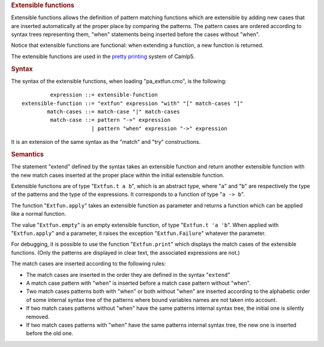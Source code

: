 .. container::
   :name: menu

.. container::
   :name: content

   .. rubric:: Extensible functions
      :name: extensible-functions
      :class: top

   Extensible functions allows the definition of pattern matching
   functions which are extensible by adding new cases that are inserted
   automatically at the proper place by comparing the patterns. The
   pattern cases are ordered according to syntax trees representing
   them, "when" statements being inserted before the cases without
   "when".

   Notice that extensible functions are functional: when extending a
   function, a new function is returned.

   The extensible functions are used in the `pretty
   printing <pretty.html>`__ system of Camlp5.

   .. container::
      :name: tableofcontents

   .. rubric:: Syntax
      :name: syntax

   The syntax of the extensible functions, when loading "pa_extfun.cmo",
   is the following:

   ::

                 expression ::= extensible-function
        extensible-function ::= "extfun" expression "with" "[" match-cases "]"
                match-cases ::= match-case "|" match-cases
                 match-case ::= pattern "->" expression
                              | pattern "when" expression "->" expression

   It is an extension of the same syntax as the "match" and "try"
   constructions.

   .. rubric:: Semantics
      :name: semantics

   The statement "extend" defined by the syntax takes an extensible
   function and return another extensible function with the new match
   cases inserted at the proper place within the initial extensible
   function.

   Extensible functions are of type "``Extfun.t a b``", which is an
   abstract type, where "``a``" and "``b``" are respectively the type of
   the patterns and the type of the expressions. It corresponds to a
   function of type "``a -> b``".

   The function "``Extfun.apply``" takes an extensible function as
   parameter and returns a function which can be applied like a normal
   function.

   The value "``Extfun.empty``" is an empty extensible function, of type
   "``Extfun.t 'a 'b``". When applied with "``Extfun.apply``" and a
   parameter, it raises the exception "``Extfun.Failure``" whatever the
   parameter.

   For debugging, it is possible to use the function "``Extfun.print``"
   which displays the match cases of the extensible functions. (Only the
   patterns are displayed in clear text, the associated expressions are
   not.)

   The match cases are inserted according to the following rules:

   -  The match cases are inserted in the order they are defined in the
      syntax "``extend``"
   -  A match case pattern with "when" is inserted before a match case
      pattern without "when".
   -  Two match cases patterns both with "when" or both without "when"
      are inserted according to the alphabetic order of some internal
      syntax tree of the patterns where bound variables names are not
      taken into account.
   -  If two match cases patterns without "when" have the same patterns
      internal syntax tree, the initial one is silently removed.
   -  If two match cases patterns with "when" have the same patterns
      internal syntax tree, the new one is inserted before the old one.

   .. container:: trailer


